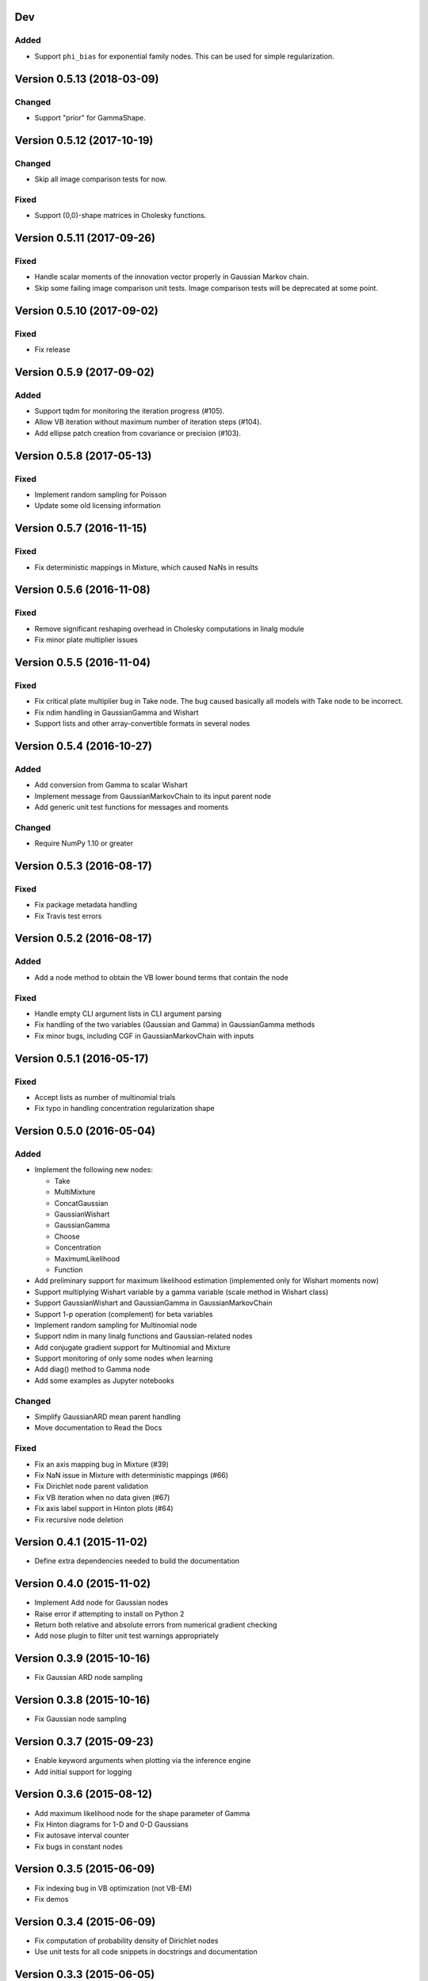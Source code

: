 Dev
+++

Added
.....

* Support ``phi_bias`` for exponential family nodes. This can be used for simple
  regularization.


Version 0.5.13 (2018-03-09)
+++++++++++++++++++++++++++

Changed
.......

* Support "prior" for GammaShape.


Version 0.5.12 (2017-10-19)
+++++++++++++++++++++++++++

Changed
.......

* Skip all image comparison tests for now.

Fixed
.....

* Support (0,0)-shape matrices in Cholesky functions.


Version 0.5.11 (2017-09-26)
+++++++++++++++++++++++++++

Fixed
.....

* Handle scalar moments of the innovation vector properly in Gaussian Markov
  chain.

* Skip some failing image comparison unit tests. Image comparison tests will be
  deprecated at some point.


Version 0.5.10 (2017-09-02)
+++++++++++++++++++++++++++

Fixed
.....

* Fix release


Version 0.5.9 (2017-09-02)
++++++++++++++++++++++++++

Added
.....

* Support tqdm for monitoring the iteration progress (#105).

* Allow VB iteration without maximum number of iteration steps (#104).

* Add ellipse patch creation from covariance or precision (#103).


Version 0.5.8 (2017-05-13)
++++++++++++++++++++++++++

Fixed
.....

* Implement random sampling for Poisson

* Update some old licensing information


Version 0.5.7 (2016-11-15)
++++++++++++++++++++++++++

Fixed
.....

* Fix deterministic mappings in Mixture, which caused NaNs in results


Version 0.5.6 (2016-11-08)
++++++++++++++++++++++++++

Fixed
.....

* Remove significant reshaping overhead in Cholesky computations in linalg
  module

* Fix minor plate multiplier issues


Version 0.5.5 (2016-11-04)
++++++++++++++++++++++++++

Fixed
.....

* Fix critical plate multiplier bug in Take node. The bug caused basically all
  models with Take node to be incorrect.

* Fix ndim handling in GaussianGamma and Wishart

* Support lists and other array-convertible formats in several nodes


Version 0.5.4 (2016-10-27)
++++++++++++++++++++++++++

Added
.....

* Add conversion from Gamma to scalar Wishart

* Implement message from GaussianMarkovChain to its input parent node

* Add generic unit test functions for messages and moments

Changed
.......

* Require NumPy 1.10 or greater


Version 0.5.3 (2016-08-17)
++++++++++++++++++++++++++

Fixed
.....

* Fix package metadata handling

* Fix Travis test errors


Version 0.5.2 (2016-08-17)
++++++++++++++++++++++++++

Added
.....

* Add a node method to obtain the VB lower bound terms that contain the node

Fixed
.....

* Handle empty CLI argument lists in CLI argument parsing

* Fix handling of the two variables (Gaussian and Gamma) in GaussianGamma
  methods

* Fix minor bugs, including CGF in GaussianMarkovChain with inputs


Version 0.5.1 (2016-05-17)
++++++++++++++++++++++++++

Fixed
.....

* Accept lists as number of multinomial trials

* Fix typo in handling concentration regularization shape


Version 0.5.0 (2016-05-04)
++++++++++++++++++++++++++

Added
.....

* Implement the following new nodes:

  - Take
  - MultiMixture
  - ConcatGaussian
  - GaussianWishart
  - GaussianGamma
  - Choose
  - Concentration
  - MaximumLikelihood
  - Function

* Add preliminary support for maximum likelihood estimation (implemented only
  for Wishart moments now)

* Support multiplying Wishart variable by a gamma variable (scale method in
  Wishart class)

* Support GaussianWishart and GaussianGamma in GaussianMarkovChain

* Support 1-p operation (complement) for beta variables

* Implement random sampling for Multinomial node

* Support ndim in many linalg functions and Gaussian-related nodes

* Add conjugate gradient support for Multinomial and Mixture

* Support monitoring of only some nodes when learning

* Add diag() method to Gamma node

* Add some examples as Jupyter notebooks

Changed
.......

* Simplify GaussianARD mean parent handling

* Move documentation to Read the Docs

Fixed
.....

* Fix an axis mapping bug in Mixture (#39)

* Fix NaN issue in Mixture with deterministic mappings (#66)

* Fix Dirichlet node parent validation

* Fix VB iteration when no data given (#67)

* Fix axis label support in Hinton plots (#64)

* Fix recursive node deletion

Version 0.4.1 (2015-11-02)
++++++++++++++++++++++++++

* Define extra dependencies needed to build the documentation

Version 0.4.0 (2015-11-02)
+++++++++++++++++++++++++++

* Implement Add node for Gaussian nodes

* Raise error if attempting to install on Python 2

* Return both relative and absolute errors from numerical gradient checking

* Add nose plugin to filter unit test warnings appropriately

Version 0.3.9 (2015-10-16)
++++++++++++++++++++++++++

* Fix Gaussian ARD node sampling

Version 0.3.8 (2015-10-16)
++++++++++++++++++++++++++

* Fix Gaussian node sampling

Version 0.3.7 (2015-09-23)
++++++++++++++++++++++++++

* Enable keyword arguments when plotting via the inference engine

* Add initial support for logging

Version 0.3.6 (2015-08-12)
++++++++++++++++++++++++++

* Add maximum likelihood node for the shape parameter of Gamma

* Fix Hinton diagrams for 1-D and 0-D Gaussians

* Fix autosave interval counter

* Fix bugs in constant nodes

Version 0.3.5 (2015-06-09)
++++++++++++++++++++++++++

* Fix indexing bug in VB optimization (not VB-EM)

* Fix demos

Version 0.3.4 (2015-06-09)
++++++++++++++++++++++++++

* Fix computation of probability density of Dirichlet nodes

* Use unit tests for all code snippets in docstrings and documentation

Version 0.3.3 (2015-06-05)
++++++++++++++++++++++++++

* Change license to the MIT license

* Improve SumMultiply efficiency

* Hinton diagrams for gamma variables

* Possible to load only nodes from HDF5 results

Version 0.3.2 (2015-03-16)
++++++++++++++++++++++++++

* Concatenate node added

* Unit tests for plotting fixed

Version 0.3.1 (2015-03-12)
++++++++++++++++++++++++++

* Gaussian mixture 2D plotting improvements

* Covariance matrix sampling improvements

* Minor documentation fixes

Version 0.3 (2015-03-05)
++++++++++++++++++++++++

* Add gradient-based optimization methods (Riemannian/natural gradient or normal)

* Add collapsed inference

* Add the pattern search method

* Add deterministic annealing

* Add stochastic variational inference

* Add optional input signals to Gaussian Markov chains

* Add unit tests for plotting functions (by Hannu Hartikainen)

* Add printing support to nodes

* Drop Python 3.2 support

Version 0.2.3 (2014-12-03)
++++++++++++++++++++++++++

* Fix matplotlib compatibility broken by recent changes in matplotlib

* Add random sampling for Binomial and Bernoulli nodes

* Fix minor bugs, for instance, in plot module

Version 0.2.2 (2014-11-01)
++++++++++++++++++++++++++

* Fix normalization of categorical Markov chain probabilities (fixes HMM demo)

* Fix initialization from parameter values

Version 0.2.1 (2014-09-30)
++++++++++++++++++++++++++

* Add workaround for matplotlib 1.4.0 bug related to interactive mode which
  affected monitoring

* Fix bugs in Hinton diagrams for Gaussian variables

Version 0.2 (2014-08-06)
++++++++++++++++++++++++

* Added all remaining common distributions: Bernoulli, binomial, multinomial,
  Poisson, beta, exponential.

* Added Gaussian arrays (not just scalars or vectors).

* Added Gaussian Markov chains with time-varying or swithing dynamics.

* Added discrete Markov chains (enabling hidden Markov models).

* Added joint Gaussian-Wishart and Gaussian-gamma nodes.

* Added deterministic gating node.

* Added deterministic general sum-product node.

* Added parameter expansion for Gaussian arrays and time-varying/switching
  Gaussian Markov chains.

* Added new plotting functions: pdf, Hinton diagram.

* Added monitoring of posterior distributions during iteration.

* Finished documentation and added API.

Version 0.1 (2013-07-25)
++++++++++++++++++++++++

* Added variational message passing inference engine.

* Added the following common distributions: Gaussian vector, gamma, Wishart,
  Dirichlet, categorical.

* Added Gaussian Markov chain.

* Added parameter expansion for Gaussian vectors and Gaussian Markov chain.

* Added stochastic mixture node.

* Added deterministic dot product node.

* Created preliminary version of the documentation.
